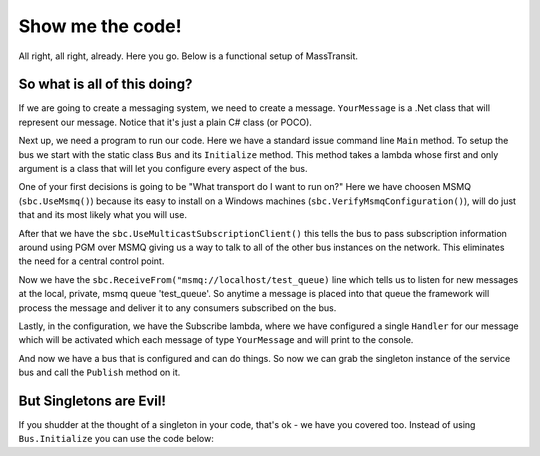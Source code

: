 Show me the code!
=================

All right, all right, already. Here you go. Below is a functional setup of
MassTransit. 

.. sourcecode:: csharp
    :linenos:
    
    public class YourMessage { public string Text { get; set; } }
    public class Program
    {
        public static void Main()
        {
            Bus.Initialize(sbc =>
            {
                sbc.UseMsmq(msmq =>
                {
                    msmq.VerifyMsmqConfiguration();
                    msmq.UseMulticastSubscriptionClient();
                });

                sbc.ReceiveFrom("msmq://localhost/test_queue");
                sbc.Subscribe(subs=>
                {
                    subs.Handler<YourMessage>(msg=>Console.WriteLine(msg.Text));
                });
            });
            
            Bus.Instance.Publish(new YourMessage{Text = "Hi"});
        }
    }


So what is all of this doing?
"""""""""""""""""""""""""""""""""""

If we are going to create a messaging system, we need to create a message. ``YourMessage``
is a .Net class that will represent our message. Notice that it's just a plain
C# class (or POCO).

Next up, we need a program to run our code. Here we have a standard issue
command line ``Main`` method. To setup the bus we start with the static
class ``Bus`` and its ``Initialize`` method. This method takes a lambda whose
first and only argument is a class that will let you configure every aspect
of the bus.

One of your first decisions is going to be "What transport do I want to run on?"
Here we have choosen MSMQ (``sbc.UseMsmq()``) because its easy to install on a
Windows machines (``sbc.VerifyMsmqConfiguration()``), will do just that
and its most likely what you will use.

After that we have the ``sbc.UseMulticastSubscriptionClient()`` this tells the
bus to pass subscription information around using PGM over MSMQ giving us a
way to talk to all of the other bus instances on the network. This eliminates
the need for a central control point.

Now we have the ``sbc.ReceiveFrom("msmq://localhost/test_queue)`` line which
tells us to listen for new messages at the local, private, msmq queue 'test_queue'.
So anytime a message is placed into that queue the framework will process the
message and deliver it to any consumers subscribed on the bus.

Lastly, in the configuration, we have the Subscribe lambda, where we have
configured a single ``Handler`` for our message which will be activated which
each message of type ``YourMessage`` and will print to the console.

And now we have a bus that is configured and can do things. So now we can grab
the singleton instance of the service bus and call the ``Publish`` method on it.


But Singletons are Evil!
""""""""""""""""""""""""""""""""""""

If you shudder at the thought of a singleton in your code, that's ok - we have
you covered too. Instead of using ``Bus.Initialize`` you can use the code below:

.. sourcecode:: csharp
    :linenos:
    
    var bus = ServiceBusFactory.New(sbc =>
    {
        sbc.UseMsmq(msmq => msmq.UseMulticastSubscriptionClient());
        sbc.ReceiveFrom("msmq://localhost/test_queue");
    });